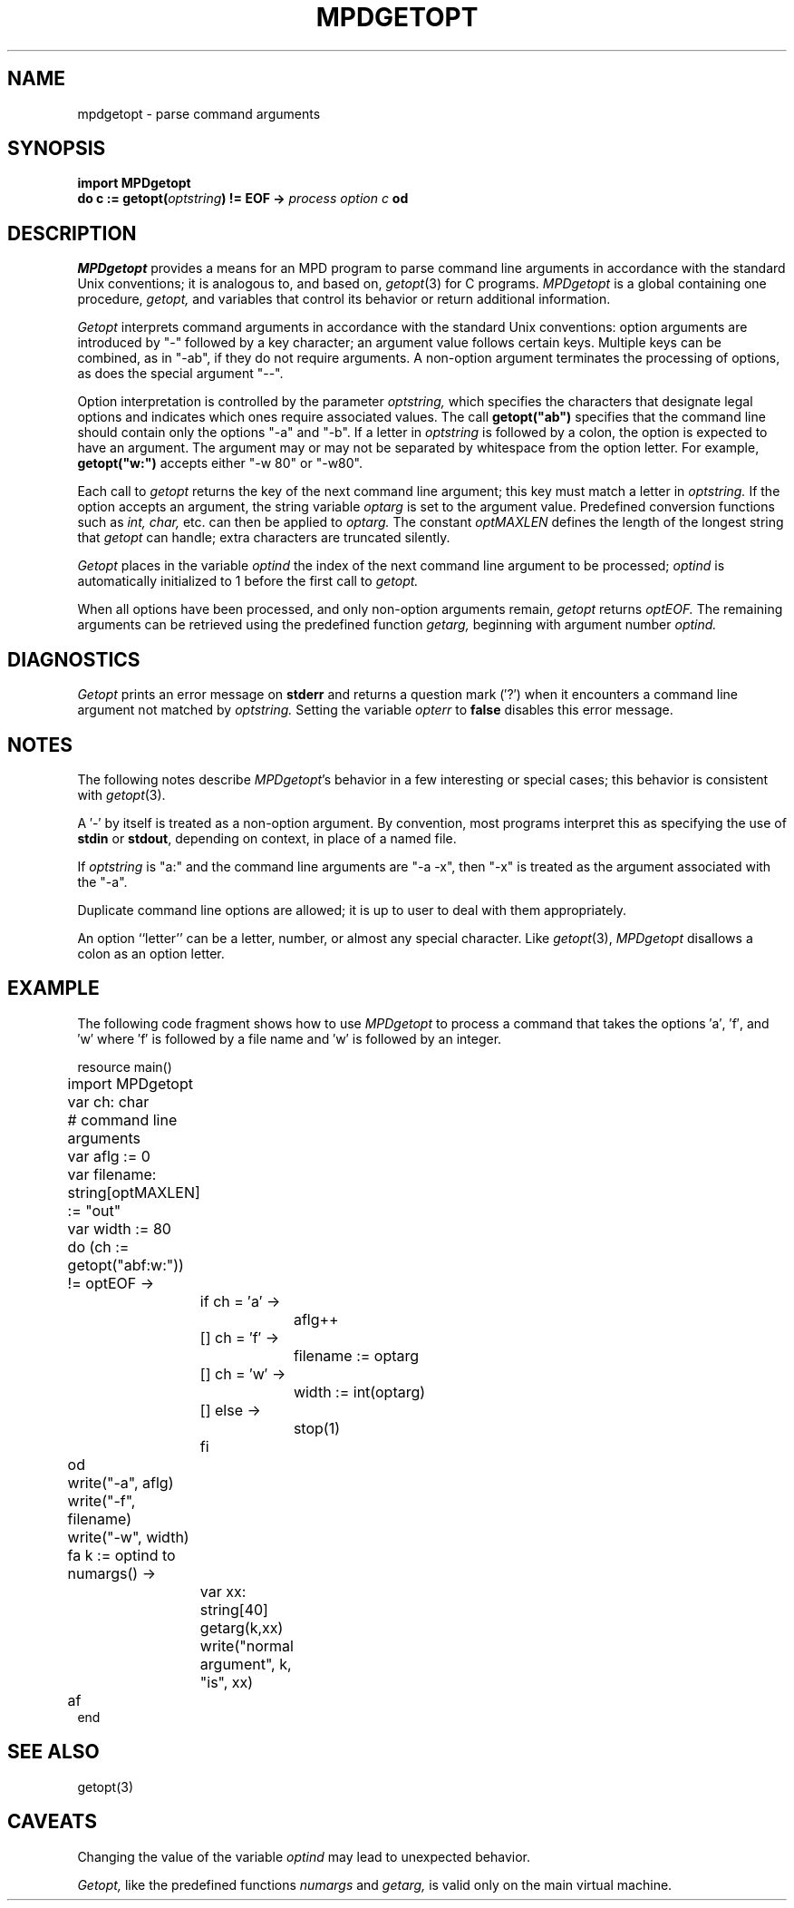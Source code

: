 .TH MPDGETOPT 3 "13 March 2001" "University of Arizona" "MPD Library"
.SH NAME
mpdgetopt \- parse command arguments
.SH SYNOPSIS
\fBimport MPDgetopt\fP
.br
\fBdo c := getopt(\fIoptstring\fB) != EOF \-> \fIprocess option c \fBod\fR
.SH DESCRIPTION
.LP
.I MPDgetopt
provides a means for an MPD program to parse command
line arguments in accordance with the standard Unix conventions;
it is analogous to, and based on,
.IR getopt (3)
for C programs.
.I MPDgetopt
is a global containing one procedure,
.I getopt,
and variables that control its behavior or return additional information.
.LP
.I Getopt
interprets command arguments in accordance with the standard
Unix conventions: option arguments are introduced by "\-"
followed by a key character; an argument value follows certain keys.
Multiple keys can be combined, as in "\-ab", if they do not require arguments.
A non-option argument terminates the processing of options,
as does the special argument "\-\^\-".
.LP
Option interpretation is controlled by the parameter
.I optstring,
which specifies the characters that designate
legal options and indicates which ones require associated values.
The call \fBgetopt("ab")\fP specifies that the command
line should contain only the options "\-a" and "\-b".
If a letter in
.I optstring
is followed by a colon, the option is expected to have an argument.
The argument may or may not be separated by whitespace from the option letter.
For example, \fBgetopt("w:")\fP accepts either "\-w\080" or "\-w80".
.LP
Each call to
.I getopt
returns the key of the next command line argument;
this key must match a letter in
.I optstring.
If the option accepts an argument, the string variable
.I optarg
is set to the argument value.
Predefined conversion functions such as
.I int,
.I char,
etc. can then be applied to
.I optarg.
The constant
.I optMAXLEN
defines the length of the longest string that
.I getopt
can handle; extra characters are truncated silently.
.LP
.I Getopt
places in the variable
.I optind
the index of the next command line argument to be processed;
.I optind
is automatically initialized to 1 before the first call to
.I getopt.
.LP
When all options have been processed, and only non-option arguments remain,
.I getopt
returns
.I optEOF.
The remaining arguments can be retrieved using the predefined function
.I getarg,
beginning with argument number
.I optind.
.SH DIAGNOSTICS
.LP
.I Getopt
prints an error message on
.B stderr
and returns a question mark
(\(fm?\(fm) when it encounters a command line argument not matched by
.I optstring.
Setting the variable
.I opterr
to
.B false
disables this error message.
.SH NOTES
.LP
The following notes describe
.IR MPDgetopt 's
behavior in a few interesting or special cases;
this behavior is consistent with
.IR getopt (3).
.LP
A \(fm\-\(fm by itself is treated as a non-option argument.
By convention, most programs interpret this as specifying the use of
.B stdin
or
.BR stdout ,
depending on context, in place of a named file.
.LP
If
.I optstring
is "a:" and the command line arguments are "\-a \-x",
then "\-x" is treated as the argument associated with the "\-a".
.LP
Duplicate command line options are allowed; it is up to user to
deal with them appropriately.
.LP
An option ``letter'' can be a letter, number, or almost any special character.
Like
.IR getopt (3),
.I MPDgetopt
disallows a colon as an option letter.
.br
.ne 40
.SH EXAMPLE
.LP
The following code fragment shows how to use
.I MPDgetopt
to process a command that takes the options \(fma\(fm, \(fmf\(fm, and \(fmw\(fm
where \(fmf\(fm is followed by a file name and \(fmw\(fm is followed by an
integer.
.LP
.nf
.ta 4n 8n 12n 16n 20n
resource main()
.sp .4
	import MPDgetopt
	var ch: char
.sp .4
	# command line arguments
	var aflg := 0
	var filename: string[optMAXLEN] := "out"
	var width := 80
.sp .4
	do (ch := getopt("abf:w:")) != optEOF \->
		if ch = \(fma\(fm \->
			aflg++
		[] ch = \(fmf\(fm \->
			filename := optarg
		[] ch = \(fmw\(fm \->
			width := int(optarg)
		[] else \->
			stop(1)
		fi
	od
.sp .4
	write("\-a", aflg)
	write("\-f", filename)
	write("\-w", width)
.sp .4
	fa k := optind to numargs() \->
		var xx: string[40]
		getarg(k,xx)
		write("normal argument", k, "is", xx)
	af
.sp .4
end
.fi
.SH SEE ALSO
getopt(3)
.SH CAVEATS
.LP
Changing the value of the variable
.I optind
may lead to unexpected behavior.
.LP
.I Getopt,
like the predefined functions
.I numargs
and
.I getarg,
is valid only on the main virtual machine.
